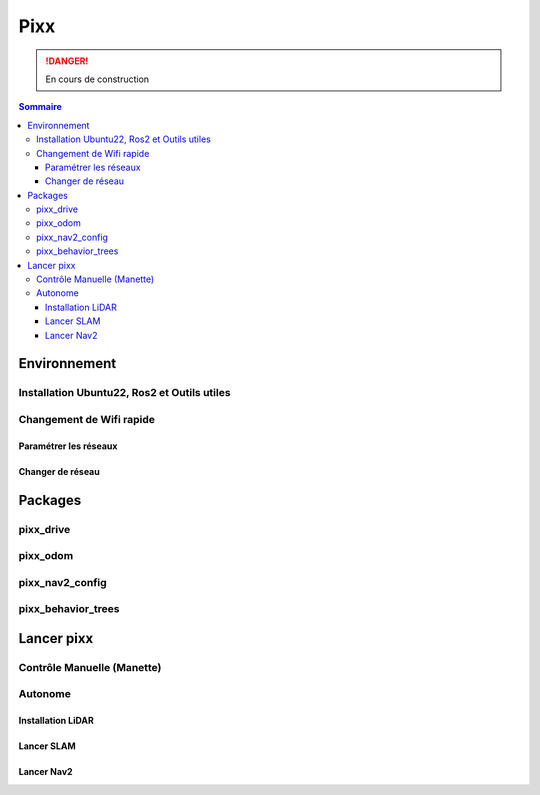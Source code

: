 ====
Pixx
====
.. danger::

    En cours de construction

.. contents:: Sommaire
    :depth: 4

Environnement
#############

Installation Ubuntu22, Ros2 et Outils utiles
********************************************

Changement de Wifi rapide
*************************

Paramétrer les réseaux
----------------------

Changer de réseau
-----------------

Packages
########

pixx_drive
**********

pixx_odom
*********

pixx_nav2_config
****************

pixx_behavior_trees
*******************

Lancer pixx
###########

Contrôle Manuelle (Manette)
***************************

Autonome
********

Installation LiDAR
------------------

Lancer SLAM
-----------

Lancer Nav2
-----------